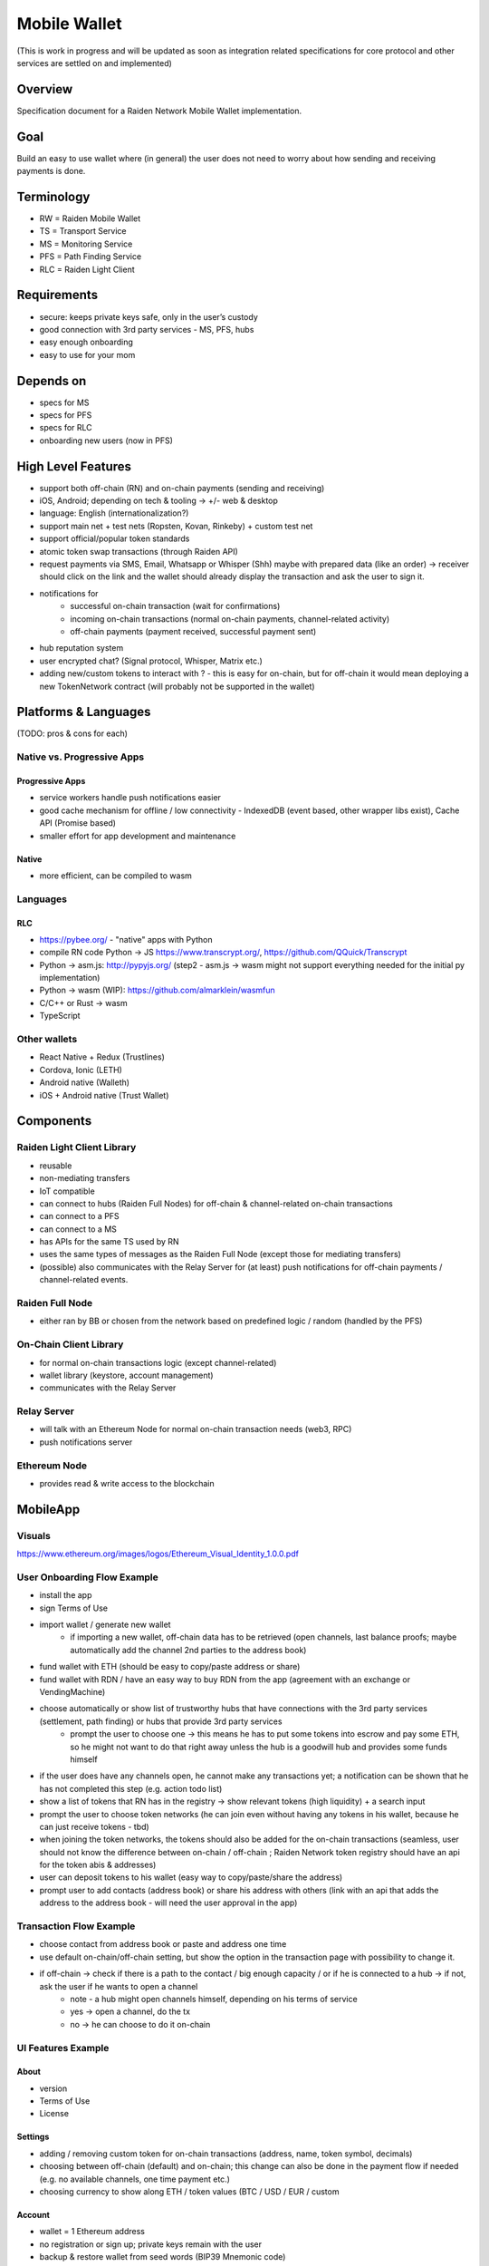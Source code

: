 Mobile Wallet
#############

(This is work in progress and will be updated as soon as integration related specifications for core protocol and other services are settled on and implemented)

Overview
========

Specification document for a Raiden Network Mobile Wallet implementation.

Goal
====

Build an easy to use wallet where (in general) the user does not need to worry about how sending and receiving payments is done.

Terminology
===========

- RW = Raiden Mobile Wallet
- TS = Transport Service
- MS = Monitoring Service
- PFS = Path Finding Service
- RLC = Raiden Light Client

Requirements
============

- secure: keeps private keys safe, only in the user’s custody
- good connection with 3rd party services - MS, PFS, hubs
- easy enough onboarding
- easy to use for your mom

Depends on
==========

- specs for MS
- specs for PFS
- specs for RLC
- onboarding new users (now in PFS)

High Level Features
===================

- support both off-chain (RN) and on-chain payments (sending and receiving)
- iOS, Android; depending on tech & tooling -> +/- web & desktop
- language: English (internationalization?)
- support main net + test nets (Ropsten, Kovan, Rinkeby) + custom test net
- support official/popular token standards
- atomic token swap transactions (through Raiden API)
- request payments via SMS, Email, Whatsapp or Whisper (Shh) maybe with prepared data (like an order) -> receiver should click on the link and the wallet should already display the transaction and ask the user to sign it.
- notifications for
   - successful on-chain transaction (wait for confirmations)
   - incoming on-chain transactions (normal on-chain payments, channel-related activity)
   - off-chain payments (payment received, successful payment sent)
- hub reputation system
- user encrypted chat? (Signal protocol, Whisper, Matrix etc.)
- adding new/custom tokens to interact with ? - this is easy for on-chain, but for off-chain it would mean deploying a new TokenNetwork contract (will probably not be supported in the wallet)

Platforms & Languages
=====================

(TODO: pros & cons for each)

Native vs. Progressive Apps
---------------------------

Progressive Apps
^^^^^^^^^^^^^^^^

- service workers handle push notifications easier
- good cache mechanism for offline / low connectivity - IndexedDB (event based, other wrapper libs exist), Cache API (Promise based)
- smaller effort for app development and maintenance

Native
^^^^^^

- more efficient, can be compiled to wasm

Languages
---------

RLC
^^^
- https://pybee.org/ - "native" apps with Python
- compile RN code Python -> JS https://www.transcrypt.org/, https://github.com/QQuick/Transcrypt
- Python -> asm.js: http://pypyjs.org/  (step2 - asm.js -> wasm might not support everything needed for the initial py implementation)
- Python -> wasm (WIP): https://github.com/almarklein/wasmfun
- C/C++ or Rust -> wasm
- TypeScript


Other wallets
-------------

- React Native + Redux (Trustlines)
- Cordova, Ionic (LETH)
- Android native (Walleth)
- iOS + Android native (Trust Wallet)


Components
==========

Raiden Light Client Library
---------------------------

- reusable
- non-mediating transfers
- IoT compatible
- can connect to hubs (Raiden Full Nodes) for off-chain & channel-related on-chain transactions
- can connect to a PFS
- can connect to a MS
- has APIs for the same TS used by RN
- uses the same types of messages as the Raiden Full Node (except those for mediating transfers)
- (possible) also communicates with the Relay Server for (at least) push notifications for off-chain payments / channel-related events.

Raiden Full Node
----------------

- either ran by BB or chosen from the network based on predefined logic / random (handled by the PFS)

On-Chain Client Library
-----------------------

- for normal on-chain transactions logic (except channel-related)
- wallet library (keystore, account management)
- communicates with the Relay Server

Relay Server
------------

- will talk with an Ethereum Node for normal on-chain transaction needs (web3, RPC)
- push notifications server

Ethereum Node
-------------

- provides read & write access to the blockchain

MobileApp
=========

Visuals
-------

https://www.ethereum.org/images/logos/Ethereum_Visual_Identity_1.0.0.pdf

User Onboarding Flow Example
----------------------------

- install the app
- sign Terms of Use
- import wallet / generate new wallet
   - if importing a new wallet, off-chain data has to be retrieved (open channels, last balance proofs; maybe automatically add the channel 2nd parties to the address book)
- fund wallet with ETH (should be easy to copy/paste address or share)
- fund wallet with RDN / have an easy way to buy RDN from the app (agreement with an exchange or VendingMachine)
- choose automatically or show list of trustworthy hubs that have connections with the 3rd party services (settlement, path finding) or hubs that provide 3rd party services
   - prompt the user to choose one -> this means he has to put some tokens into escrow and pay some ETH, so he might not want to do that right away unless the hub is a goodwill hub and provides some funds himself
- if the user does have any channels open, he cannot make any transactions yet; a notification can be shown that he has not completed this step (e.g. action todo list)
- show a list of tokens that RN has in the registry -> show relevant tokens (high liquidity) + a search input
- prompt the user to choose token networks (he can join even without having any tokens in his wallet, because he can just receive tokens - tbd)
- when joining the token networks, the tokens should also be added for the on-chain transactions (seamless, user should not know the difference between on-chain / off-chain ; Raiden Network token registry should have an api for the token abis & addresses)
- user can deposit tokens to his wallet (easy way to copy/paste/share the address)
- prompt user to add contacts (address book) or share his address with others (link with an api that adds the address to the address book - will need the user approval in the app)

Transaction Flow Example
------------------------

- choose contact from address book or paste and address one time
- use default on-chain/off-chain setting, but show the option in the transaction page with possibility to change it.
- if off-chain -> check if there is a path to the contact / big enough capacity / or if he is connected to a hub -> if not, ask the user if he wants to open a channel
   - note - a hub might open channels himself, depending on his terms of service
   - yes -> open a channel, do the tx
   - no -> he can choose to do it on-chain

UI Features Example
-------------------

About
^^^^^

- version
- Terms of Use
- License

Settings
^^^^^^^^

- adding / removing custom token for on-chain transactions (address, name, token symbol, decimals)
- choosing between off-chain (default) and on-chain; this change can also be done in the payment flow if needed (e.g. no available channels, one time payment etc.)
- choosing currency to show along ETH / token values (BTC / USD / EUR / custom

Account
^^^^^^^

- wallet = 1 Ethereum address
- no registration or sign up; private keys remain with the user
- backup & restore wallet from seed words (BIP39 Mnemonic code)
- backup & restore wallet from private key / JSON file
- generate new wallet
   - pick account identicon
   - show seed words / recovery phrase
   - force user to select / write seed words
- download state logs per account (list transactions)
- share checksummed address via QRcode, SMS, Email, Whatsapp, Whisper (should be easy to use the shared address from inside the app)
- address book - custom address names & identicons
- User Authentication
   - uPort?
   - passcode, custom passphrase
   - iOS:
      - Touch ID for storing data securely using Secure Enclave chip
      - PIN code
      - FACE ID

Setup
^^^^^

- (probably not, but just mentioning it:) support for on-chain transactions targeting custom contracts (contract address, abi, assign name & identicon ; remove contract, UI for contract interface, notifications about contract events?)
- (possible) default token for paying 3rd party services / transaction gas

Channel info
^^^^^^^^^^^^

- top up the channel
- close the channel & settle
- channel history - open, top ups, payments

On-chain transaction UI
^^^^^^^^^^^^^^^^^^^^^^^

- input: receiver address, ETH / tokens value, data (bytes), gas limit, gas price
- show: Max Transaction Fee, Max Total, Fiat equivalent in chosen currency

Off-chain transaction UI
^^^^^^^^^^^^^^^^^^^^^^^^

- input: receiver, token type, amount of tokens, payment metadata for the receiver (ex. shopping cart items, order number etc)
- show: tbd

Hub reputation system (tbd)
^^^^^^^^^^^^^^^^^^^^^^^^^^^

- 3rd party services chosen automatically by reputation vs. manually by the user (or both)
- have a rating system for good hubs - count only the good feedback
- feedback can be from:
   - initial reputation deposit in the Raiden Network
   - other hubs with which the hub can gossip
   - users
- feedback can be acquired:
   - automatic metrics: response time after sending a request (have a time threshold over which the hub is awarded points), threshold for path length for PFS (shorter, the better)
   - manual rating system - users / other hubs can rate the hub

Protocols
=========

Easy onboarding
---------------

- https://github.com/ethereum/EIPs/issues/865#issuecomment-362920866 pay with tokens for gas

Payment Requests
----------------
- https://github.com/ethereum/EIPs/pull/681 - Payment request URL specification for QR codes, hyperlinks and Android Intents. (the way to go)
- https://github.com/ethereum/EIPs/pull/831 - Extracting the container format from EIP681
- https://github.com/ethereum/EIPs/issues/67 - Standard URI scheme with metadata, value and byte code (IBAN) (outdated)
- https://github.com/ethereum/wiki/wiki/ICAP:-Inter-exchange-Client-Address-Protocol

Push Notifications
------------------

- webrtc, websockets
- https://medium.com/uport/adventures-in-decentralized-push-notifications-3c64e700ec18 , https://github.com/uport-project
- https://github.com/walleth/walleth-push - Service that watches one ethereum-node via RPC and triggers FCM pushes when registered addresses have new transactions; uses https://firebase.google.com/docs/cloud-messaging  (iOS, Android, JavaScript)
- https://github.com/status-im/status-go/wiki/Whisper-Push-Notifications
- polling (LETH)

Other
-----

- https://github.com/ethereum/go-ethereum/wiki/Mobile:-Account-management
- https://github.com/ethereum/go-ethereum/wiki/Mobile%3A-Introduction
- https://github.com/ethereum/EIPs/blob/master/EIPS/eip-55.md - address checksums

Existing Tools/Services
-----------------------

Wallet
^^^^^^

- https://github.com/ConsenSys/eth-lightwallet  - Lightweight JS Wallet for Node and the browser
- https://github.com/petejkim/wallet.ts  - Utilities for cryptocurrency wallets, written in TypeScript
- https://github.com/TrustWallet/trust-keystore

Wallet SC
^^^^^^^^^

- https://github.com/gnosis/MultiSigWallet (old one)
- https://github.com/gnosis/gnosis-safe-contracts (new)

Account identity
^^^^^^^^^^^^^^^^

- https://www.uport.me/
- https://github.com/ethereum/blockies

Event Watching
^^^^^^^^^^^^^^

- https://infura.io/
- https://etherscan.io/apis#logs
- Eth.Events

Roadmap
=======

(purely estimative)

- Finalize feature specs (5 PD)
- Finalize protocols and standards research (+ competition research) (5 PD)
- Align with Raiden Network after core, MS, PFS specs are somewhat finalized (4 PD)
- Plan milestones (4 PD)
- Prototype (to test chosen frameworks - native vs. progressive apps etc.) (7 PD)
- Prototype 2 - standard wallet implementation (10 PD)
- Prototype 3 - add off-chain logic (15PD)
- MVP - off-chain + on-chain (15 PD)

Issues to clarify on
====================

- 3rd party APIs
- onboarding
- seamlessly switch from off-chain to on-chain and when (no hub available etc.)
- see overlap with uRaiden and make a first usable version for it if possible (not sacrificing the architecture - which should be made with RN in mind)
- build a micropayments-only wallet first? (advantages: lowers complexity for IoT support)

Other wallets:
==============

- https://www.cipherbrowser.com/ (iOS, Android), https://github.com/petejkim/cipher-ethereum -   ETH, ERC20 tokens; dapp browser, FACE ID, support for main net and test nets
- https://github.com/inzhoop-co/LETH (cross-platform)
   - ETH, ERC20 tokens
   - Set host node address private/test/public
   - List your transactions
   - Share Address via SMS, Email or Whisper v5 (Shh)
   - Share your geolocation
   - Request payments via SMS, Email or Whisper (Shh)
   - Send messages / images to friends and community using Whisper protocol in unpersisted chat
   - Send private unpersisted crypted messages to friends
   - Backup / Restore wallet using Mnemonic passphrase
   - Protect access with TouchID / PIN code
   - Currency convertion value via Kraken API
   - Add Custom Token and Share it with friends
   - Run DAppLeth (Decentralized external dapps embedded at runtime)
- https://github.com/walleth (Android)
- https://www.toshi.org/ (iOS, Android)
- https://github.com/status-im (iOS, Android)
- https://github.com/TrustWallet (iOS, Android)
- https://github.com/manuelsc/Lunary-Ethereum-Wallet (Android)
   - uses Etherscan API for notifications - https://github.com/manuelsc/Lunary-Ethereum-Wallet/blob/3553765fb1a1cd7a9d6cae3badbdd66ab00b7061/app/src/main/java/rehanced/com/simpleetherwallet/services/TransactionService.java
   - ETH & tokens
   - Multi wallet support
   - Support for Watch only wallets
   - Notification on incoming transactions
   - Combined transaction history
   - Addressbook and address naming
   - Importing / Exporting wallets
   - Display amounts and token in ETH, USD or BTC
   - No registration or sign up required
   - Price history charts
   - Fingerprint / Password protection
   - ERC-67 and ICAP Support
   - Adjustable gas price with minimum at 0.1 up to 32 gwei
   - Supporting 8 Currencies: USD, EUR, GBP, CHF, AUD, CAD, JPY, RUB
   - Available in English, German, Spanish, Portuguese and Hungarian
- https://token.im/ (iOS, Android) ; https://github.com/consenlabs
- https://jaxx.io  (iOS, Android, OSX, Linux, Windows, Web) - multiple currencies
- https://freewallet.org/currency/eth (iOS, Android)
- https://www.blockwallet.eu/  ; https://github.com/cybertim/blockwallet
   - Signs transactions on the device itself
   - Sends signed transactions through SSL to a secured RPC Geth server
   - SSL Server Certificate Fingerprint check implemented to warn about MITM Proxys (compromised networks)
   - AES Encryption on Private Key with custom Passcode, only decoded when needed
   - All Data stored in AES128 Encrypted container Stanford Javascript Crypto Library
   - Uses BIP39 Mnemonic code for Recovery of Private Keys
   - Implemented EIP55 capitals-based checksum on send addresses
   - Using QR Codes and Scanner with checksum to prevent typo errors
- https://eidoo.io/  (iOS, Android) - BTC, ETH, ERC20, atomic swap transactions, ICO manager
- https://wallet.mycelium.com/ (iOS, Android) - BTC wallet
- https://vynos.tech/ (in-browser, OFF-CHAIN)
- https://github.com/ethereum/mist (OSX, Linux, Windows)
- https://www.myetherwallet.com/ (web)
- https://www.exodus.io/ (OSX, Linux, Windows)
- https://electrum.org/#home (lightning) (Android, OSX, Linux, Windows)
- https://github.com/LN-Zap (lightning) (OSX, Linux, Windows)
